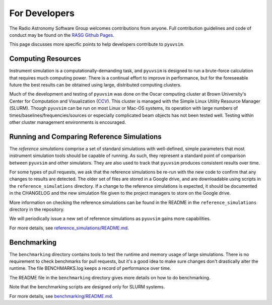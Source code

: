 For Developers
==============

The Radio Astronomy Software Group welcomes contributions from anyone. Full contribution guidelines and code of conduct may be found on the `RASG Github Pages <https://radioastronomysoftwaregroup.github.io>`_.

This page discusses more specific points to help developers contribute to ``pyuvsim``.

Computing Resources
-------------------

Instrument simulation is a computationally-demanding task, and ``pyuvsim`` is designed to run a brute-force calculation that requires much computing power. There is a continual effort to improve in performance, but for the foreseeable future the best results can be obtained using large, distributed computing clusters.

Much of the development and testing of ``pyuvsim`` was done on the Oscar computing cluster at Brown University's Center for Computation and Visualization (CCV_). This cluster is managed with the Simple Linux Utility Resource Manager (SLURM). Though ``pyuvsim`` can be run on most Linux or Mac-OS systems, its operation with large numbers of times/baselines/frequencies/sources or especially complicated beam objects has not been tested well. Testing within other cluster management environments is encouraged.

.. _CCV: https://docs.ccv.brown.edu/oscar/


Running and Comparing Reference Simulations
-------------------------------------------

The *reference simulations* comprise a set of standard simulations with well-defined, simple parameters that most instrument simulation tools should be capable of running. As such, they represent a standard point of comparison between ``pyuvsim`` and other simulators. They are also used to track that ``pyuvsim`` produces consistent results over time.

For some types of pull requests, we ask that the reference simulations be re-run with the new code to confirm that any changes to results are detected. The older set of files are stored in a Google drive, and are downloadable using scripts in the ``reference_simulations`` directory. If a change to the reference simulations is expected, it should be documented in the CHANGELOG and the new simulation file given to the project managers to store on the Google drive.

More information on checking the reference simulations can be found in the README in the ``reference_simulations`` directory in the repository.

We will periodically issue a new set of reference simulations as ``pyuvsim`` gains more capabilities.

For more details, see `reference_simulations/README.md <https://github.com/RadioAstronomySoftwareGroup/pyuvsim/tree/main/reference_simulations>`_.

Benchmarking
------------

The ``benchmarking`` directory contains tools to test the runtime and memory usage of large simulations. There is no requirement to check benchmarks for pull requests, but it's a good idea to make sure changes don't drastically alter the runtime. The file BENCHMARKS.log keeps a record of performance over time.

The README file in the ``benchmarking`` directory gives more details on how to do benchmarking.

Note that the benchmarking scripts are designed only for SLURM systems.

For more details, see `benchmarking/README.md <https://github.com/RadioAstronomySoftwareGroup/pyuvsim/tree/main/benchmarking>`_.
